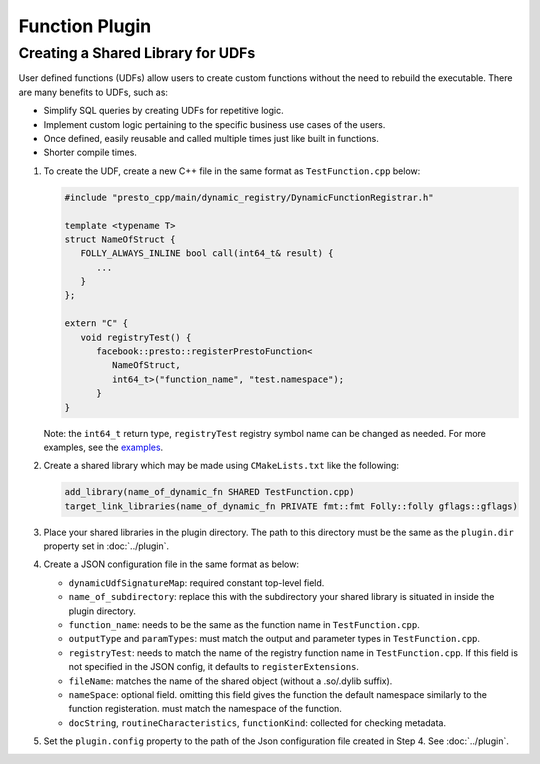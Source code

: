 =======================
Function Plugin
=======================

Creating a Shared Library for UDFs
----------------------------------
User defined functions (UDFs) allow users to create custom functions without the need to rebuild the executable. 
There are many benefits to UDFs, such as:

* Simplify SQL queries by creating UDFs for repetitive logic.
* Implement custom logic pertaining to the specific business use cases of the users.
* Once defined, easily reusable and called multiple times just like built in functions.
* Shorter compile times.

1. To create the UDF, create a new C++ file in the same format as ``TestFunction.cpp`` below:

   .. code-block:: c++

      #include "presto_cpp/main/dynamic_registry/DynamicFunctionRegistrar.h"

      template <typename T>
      struct NameOfStruct {
         FOLLY_ALWAYS_INLINE bool call(int64_t& result) {
            ...
         }
      };

      extern "C" {
         void registryTest() {
            facebook::presto::registerPrestoFunction<
               NameOfStruct,
               int64_t>("function_name", "test.namespace");
            }
      }  

   Note: the ``int64_t`` return type, ``registryTest`` registry symbol name can be changed as needed. For more examples, see the `examples <https://github.com/prestodb/presto/tree/master/presto-native-execution/main/dynamic_registry/examples>`_.

2. Create a shared library which may be made using ``CMakeLists.txt`` like the following:

   .. code-block:: text

      add_library(name_of_dynamic_fn SHARED TestFunction.cpp)
      target_link_libraries(name_of_dynamic_fn PRIVATE fmt::fmt Folly::folly gflags::gflags)

3. Place your shared libraries in the plugin directory. The path to this directory must be the same as the ``plugin.dir`` property set in :doc:`../plugin`.

4. Create a JSON configuration file in the same format as below:

   .. code-block::json  

      {
      "dynamicUdfSignatureMap": {
         "name_of_subdirectory": {
            "function_name": [
            {
               "docString": "",
               "functionKind": "SCALAR",
               "outputType": "INTEGER",
               "entrypoint": "registryTest", 
               "fileName": "name_of_dynamic_fn",
               "paramTypes": [
                  "INTEGER"
               ],
               "nameSpace": "presto.default",
               "routineCharacteristics": {
                  "language": "CPP",
                  "determinism": "DETERMINISTIC",
                  "nullCallClause": "CALLED_ON_NULL_INPUT"
               }
            }
            ]
         }
      }
      } 

   * ``dynamicUdfSignatureMap``: required constant top-level field.
   * ``name_of_subdirectory``: replace this with the subdirectory your shared library is situated in inside the plugin directory.
   * ``function_name``: needs to be the same as the function name in ``TestFunction.cpp``.
   * ``outputType`` and  ``paramTypes``: must match the output and parameter types in ``TestFunction.cpp``.
   * ``registryTest``: needs to match the name of the registry function name in ``TestFunction.cpp``. If this field is not specified in the JSON config, it defaults to ``registerExtensions``.
   * ``fileName``: matches the name of the shared object (without a .so/.dylib suffix).
   * ``nameSpace``: optional field. omitting this field gives the function the default namespace similarly to the function registeration. must match the namespace of the function.  
   * ``docString``, ``routineCharacteristics``, ``functionKind``: collected for checking metadata.

5. Set the ``plugin.config`` property to the path of the Json configuration file created in Step 4. See :doc:`../plugin`.